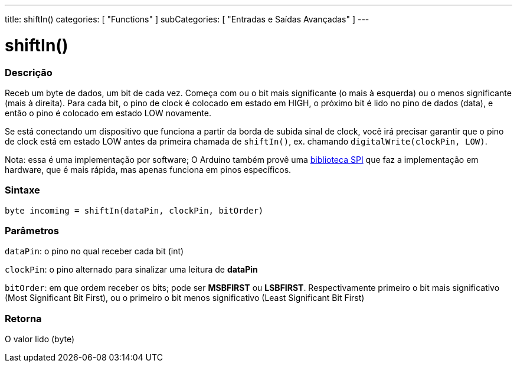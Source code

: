 ---
title: shiftIn()
categories: [ "Functions" ]
subCategories: [ "Entradas e Saídas Avançadas" ]
---





= shiftIn()


// OVERVIEW SECTION STARTS
[#overview]
--

[float]
=== Descrição
Receb um byte de dados, um bit de cada vez. Começa com ou o bit mais significante (o mais à esquerda) ou o menos significante (mais à direita). Para cada bit, o pino de clock é colocado em estado em HIGH, o próximo bit é lido no pino de dados (data), e então o pino é colocado em estado LOW novamente.

Se está conectando um dispositivo que funciona a partir da borda de subida sinal de clock, você irá precisar garantir que o pino de clock está em estado LOW antes da primeira chamada de `shiftIn()`, ex. chamando `digitalWrite(clockPin, LOW)`.

Nota: essa é uma implementação por software; O Arduino também provê uma https://www.arduino.cc/en/Reference/SPI[biblioteca SPI] que faz a implementação em hardware, que é mais rápida, mas apenas funciona em pinos específicos.
[%hardbreaks]


[float]
=== Sintaxe
`byte incoming = shiftIn(dataPin, clockPin, bitOrder)`


[float]
=== Parâmetros
`dataPin`: o pino no qual receber cada bit (int)

`clockPin`: o pino alternado para sinalizar uma leitura de *dataPin*

`bitOrder`: em que ordem receber os bits; pode ser *MSBFIRST* ou *LSBFIRST*.
Respectivamente primeiro o bit mais significativo (Most Significant Bit First), ou o primeiro o bit menos significativo (Least Significant Bit First)

[float]
=== Retorna
O valor lido (byte)

--
// OVERVIEW SECTION ENDS
